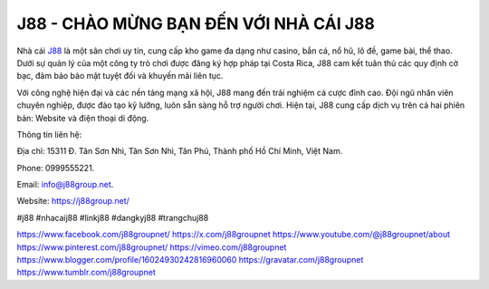 J88 - CHÀO MỪNG BẠN ĐẾN VỚI NHÀ CÁI J88
===================================

Nhà cái `J88 <https://j88group.net/>`_ là một sân chơi uy tín, cung cấp kho game đa dạng như casino, bắn cá, nổ hũ, lô đề, game bài, thể thao. Dưới sự quản lý của một công ty trò chơi được đăng ký hợp pháp tại Costa Rica, J88 cam kết tuân thủ các quy định cờ bạc, đảm bảo bảo mật tuyệt đối và khuyến mãi liên tục. 

Với công nghệ hiện đại và các nền tảng mạng xã hội, J88 mang đến trải nghiệm cá cược đỉnh cao. Đội ngũ nhân viên chuyên nghiệp, được đào tạo kỹ lưỡng, luôn sẵn sàng hỗ trợ người chơi. Hiện tại, J88 cung cấp dịch vụ trên cả hai phiên bản: Website và điện thoại di động.

Thông tin liên hệ: 

Địa chỉ: 15311 Đ. Tân Sơn Nhì, Tân Sơn Nhì, Tân Phú, Thành phố Hồ Chí Minh, Việt Nam. 

Phone: 0999555221. 

Email: info@j88group.net. 

Website: `https://j88group.net/ <https://j88group.net/>`_

#j88 #nhacaij88 #linkj88 #dangkyj88 #trangchuj88

`https://www.facebook.com/j88groupnet/ <https://www.facebook.com/j88groupnet/>`_
`https://x.com/j88groupnet <https://x.com/j88groupnet>`_
`https://www.youtube.com/@j88groupnet/about <https://www.youtube.com/@j88groupnet/about>`_
`https://www.pinterest.com/j88groupnet/ <https://www.pinterest.com/j88groupnet/>`_
`https://vimeo.com/j88groupnet <https://vimeo.com/j88groupnet>`_
`https://www.blogger.com/profile/16024930242816960060 <https://www.blogger.com/profile/16024930242816960060>`_
`https://gravatar.com/j88groupnet <https://gravatar.com/j88groupnet>`_
`https://www.tumblr.com/j88groupnet <https://www.tumblr.com/j88groupnet>`_
